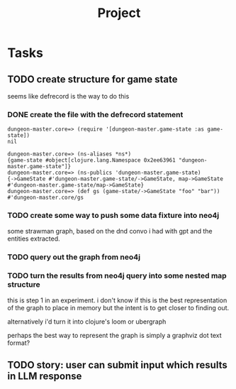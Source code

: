 #+title: Project

* Tasks
** TODO create structure for game state
seems like defrecord is the way to do this
*** DONE create the file with the defrecord statement
CLOSED: [2023-12-29 Fri 15:08]

#+begin_example
dungeon-master.core=> (require '[dungeon-master.game-state :as game-state])
nil

dungeon-master.core=> (ns-aliases *ns*)
{game-state #object[clojure.lang.Namespace 0x2ee63961 "dungeon-master.game-state"]}
dungeon-master.core=> (ns-publics 'dungeon-master.game-state)
{->GameState #'dungeon-master.game-state/->GameState, map->GameState #'dungeon-master.game-state/map->GameState}
dungeon-master.core=> (def gs (game-state/->GameState "foo" "bar"))
#'dungeon-master.core/gs
#+end_example

*** TODO create some way to push some data fixture into neo4j
some strawman graph, based on the dnd convo i had with gpt and the entities
extracted.
*** TODO query out the graph from neo4j
*** TODO turn the results from neo4j query into some nested map structure
this is step 1 in an experiment. i don't know if this is the best representation
of the graph to place in memory but the intent is to get closer to finding out.

alternatively i'd turn it into clojure's loom or ubergraph

perhaps the best way to represent the graph is simply a graphviz dot text format?
** TODO story: user can submit input which results in LLM response
